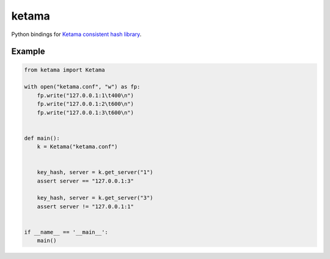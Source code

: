 ketama
======

Python bindings for `Ketama consistent hash library`_.

.. _Ketama consistent hash library: https://github.com/RJ/ketama

Example
-------

.. code-block:: python

    from ketama import Ketama

    with open("ketama.conf", "w") as fp:
        fp.write("127.0.0.1:1\t400\n")
        fp.write("127.0.0.1:2\t600\n")
        fp.write("127.0.0.1:3\t600\n")


    def main():
        k = Ketama("ketama.conf")


        key_hash, server = k.get_server("1")
        assert server == "127.0.0.1:3"

        key_hash, server = k.get_server("3")
        assert server != "127.0.0.1:1"


    if __name__ == '__main__':
        main()
